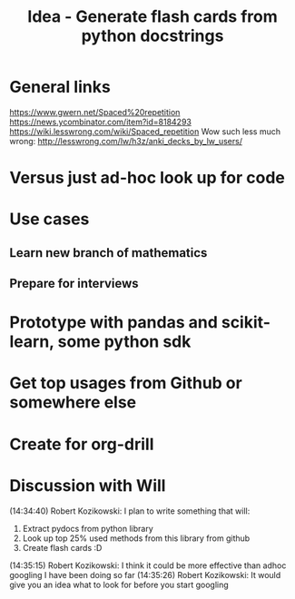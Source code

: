 #+TITLE: Idea - Generate flash cards from python docstrings

* General links
https://www.gwern.net/Spaced%20repetition
https://news.ycombinator.com/item?id=8184293
https://wiki.lesswrong.com/wiki/Spaced_repetition
Wow such less much wrong:
http://lesswrong.com/lw/h3z/anki_decks_by_lw_users/
* Versus just ad-hoc look up for code
* Use cases
** Learn new branch of mathematics
** Prepare for interviews
* Prototype with pandas and scikit-learn, some python sdk
* Get top usages from Github or somewhere else
* Create for org-drill
* Discussion with Will
(14:34:40) Robert Kozikowski: I plan to write something that will:
1. Extract pydocs from python library
2. Look up top 25% used methods from this library from github
3. Create flash cards :D
(14:35:15) Robert Kozikowski: I think it could be more effective than adhoc googling I have been doing so far
(14:35:26) Robert Kozikowski: It would give you an idea what to look for before you start googling

